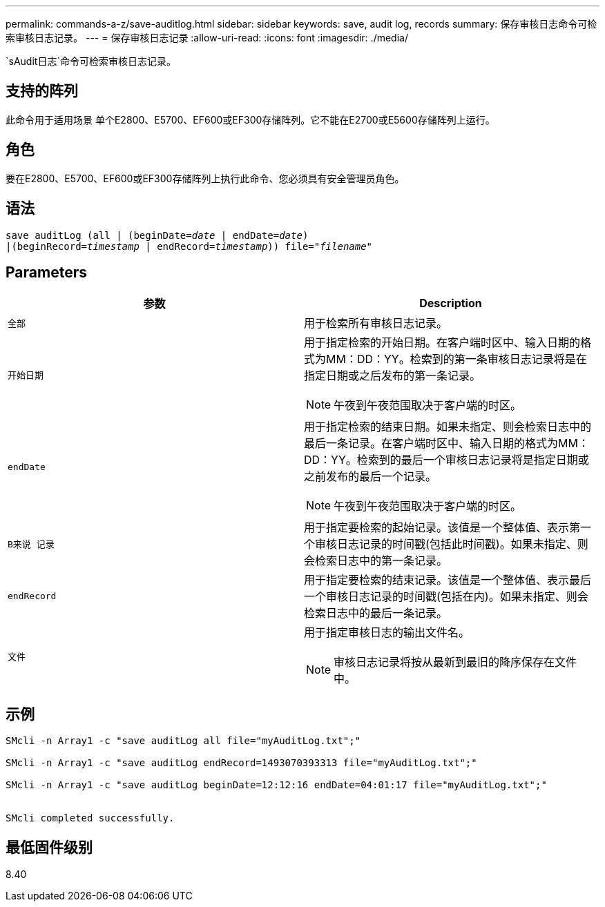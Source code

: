 ---
permalink: commands-a-z/save-auditlog.html 
sidebar: sidebar 
keywords: save, audit log, records 
summary: 保存审核日志命令可检索审核日志记录。 
---
= 保存审核日志记录
:allow-uri-read: 
:icons: font
:imagesdir: ./media/


[role="lead"]
`sAudit日志`命令可检索审核日志记录。



== 支持的阵列

此命令用于适用场景 单个E2800、E5700、EF600或EF300存储阵列。它不能在E2700或E5600存储阵列上运行。



== 角色

要在E2800、E5700、EF600或EF300存储阵列上执行此命令、您必须具有安全管理员角色。



== 语法

[listing, subs="+macros"]
----

save auditLog (all | (beginDate=pass:quotes[_date_ | endDate=_date_)]
|(beginRecord=pass:quotes[_timestamp_] | endRecord=pass:quotes[_timestamp_))] file=pass:quotes["_filename_"]
----


== Parameters

[cols="2*"]
|===
| 参数 | Description 


 a| 
`全部`
 a| 
用于检索所有审核日志记录。



 a| 
`开始日期`
 a| 
用于指定检索的开始日期。在客户端时区中、输入日期的格式为MM：DD：YY。检索到的第一条审核日志记录将是在指定日期或之后发布的第一条记录。

[NOTE]
====
午夜到午夜范围取决于客户端的时区。

====


 a| 
`endDate`
 a| 
用于指定检索的结束日期。如果未指定、则会检索日志中的最后一条记录。在客户端时区中、输入日期的格式为MM：DD：YY。检索到的最后一个审核日志记录将是指定日期或之前发布的最后一个记录。

[NOTE]
====
午夜到午夜范围取决于客户端的时区。

====


 a| 
`B来说 记录`
 a| 
用于指定要检索的起始记录。该值是一个整体值、表示第一个审核日志记录的时间戳(包括此时间戳)。如果未指定、则会检索日志中的第一条记录。



 a| 
`endRecord`
 a| 
用于指定要检索的结束记录。该值是一个整体值、表示最后一个审核日志记录的时间戳(包括在内)。如果未指定、则会检索日志中的最后一条记录。



 a| 
`文件`
 a| 
用于指定审核日志的输出文件名。

[NOTE]
====
审核日志记录将按从最新到最旧的降序保存在文件中。

====
|===


== 示例

[listing]
----

SMcli -n Array1 -c "save auditLog all file="myAuditLog.txt";"

SMcli -n Array1 -c "save auditLog endRecord=1493070393313 file="myAuditLog.txt";"

SMcli -n Array1 -c "save auditLog beginDate=12:12:16 endDate=04:01:17 file="myAuditLog.txt";"


SMcli completed successfully.
----


== 最低固件级别

8.40
